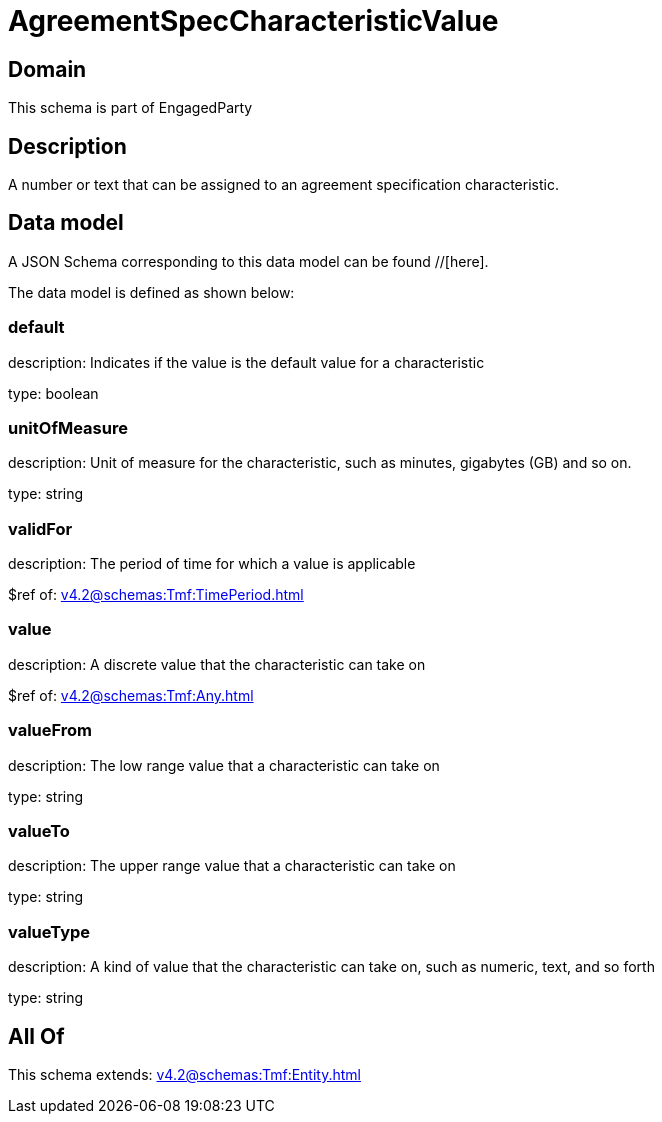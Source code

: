 = AgreementSpecCharacteristicValue

[#domain]
== Domain

This schema is part of EngagedParty

[#description]
== Description
A number or text that can be assigned to an agreement specification characteristic.


[#data_model]
== Data model

A JSON Schema corresponding to this data model can be found //[here].

The data model is defined as shown below:


=== default
description: Indicates if the value is the default value for a characteristic

type: boolean


=== unitOfMeasure
description: Unit of measure for the characteristic, such as minutes, gigabytes (GB) and so on.

type: string


=== validFor
description: The period of time for which a value is applicable

$ref of: xref:v4.2@schemas:Tmf:TimePeriod.adoc[]


=== value
description: A discrete value that the characteristic can take on

$ref of: xref:v4.2@schemas:Tmf:Any.adoc[]


=== valueFrom
description: The low range value that a characteristic can take on

type: string


=== valueTo
description: The upper range value that a characteristic can take on

type: string


=== valueType
description: A kind of value that the characteristic can take on, such as numeric, text, and so forth

type: string


[#all_of]
== All Of

This schema extends: xref:v4.2@schemas:Tmf:Entity.adoc[]
